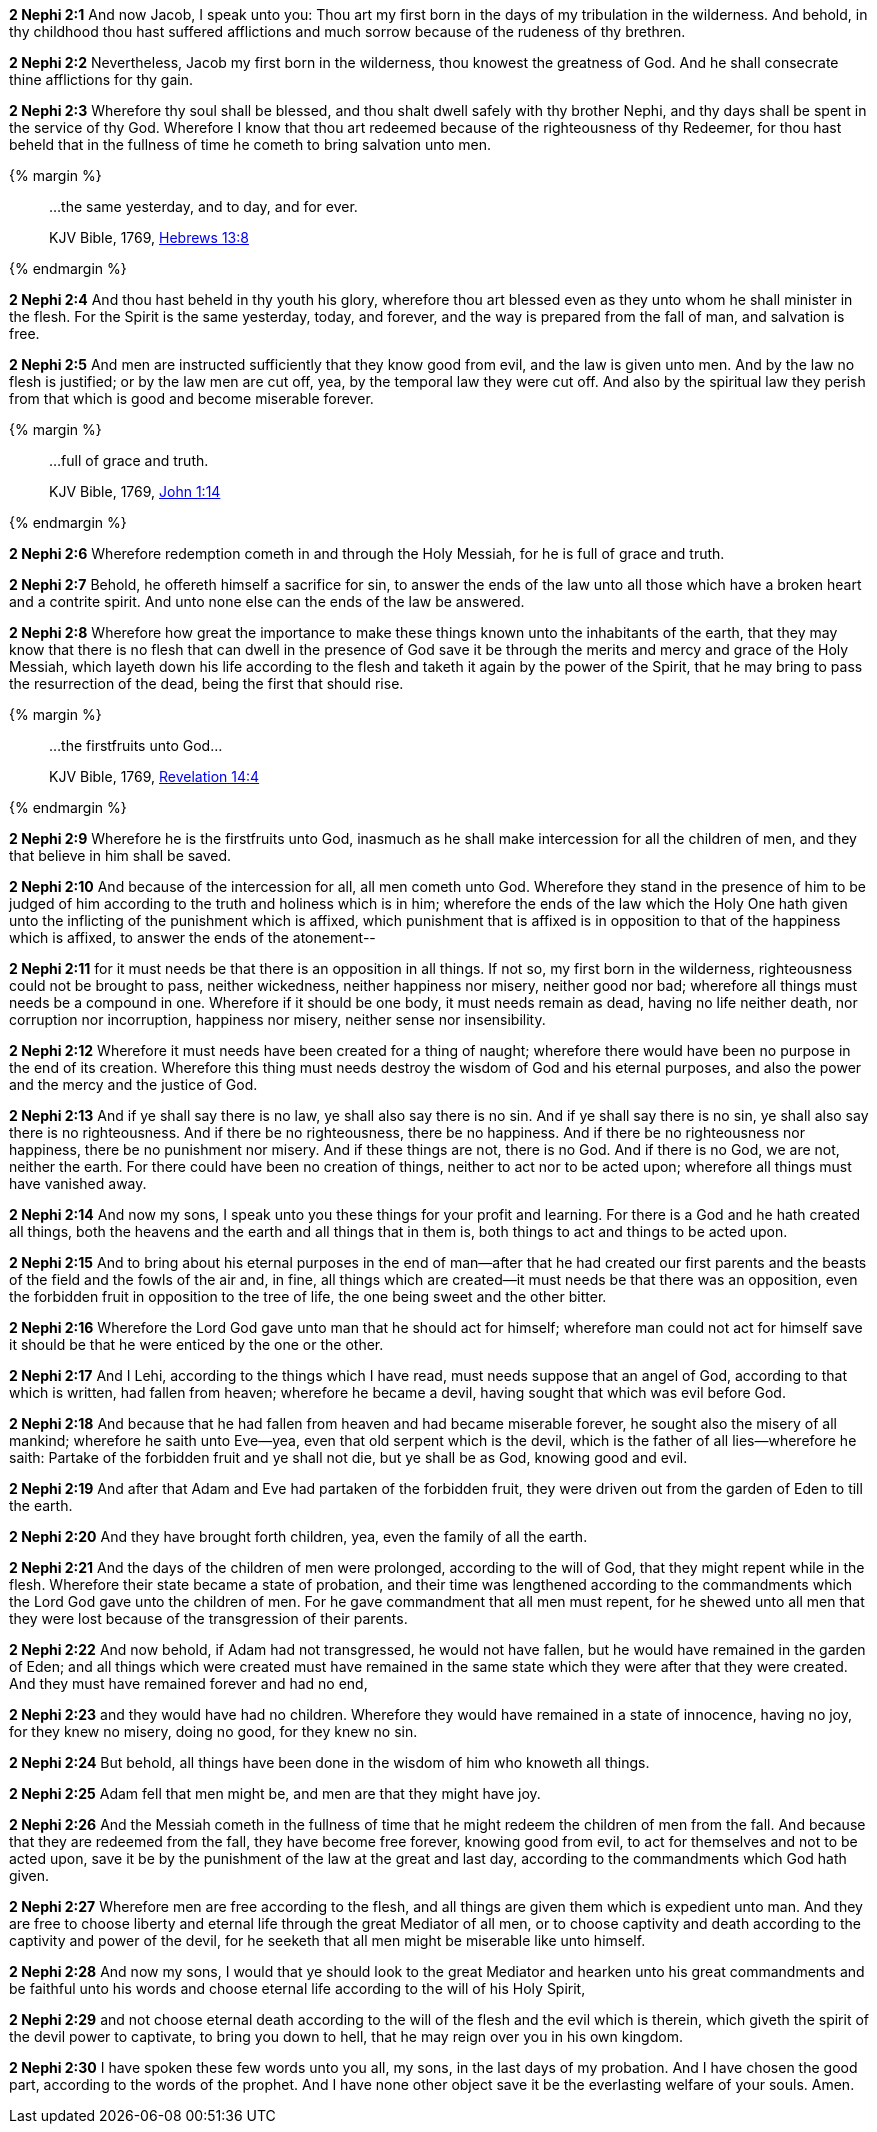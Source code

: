 *2 Nephi 2:1* And now Jacob, I speak unto you: Thou art my first born in the days of my tribulation in the wilderness. And behold, in thy childhood thou hast suffered afflictions and much sorrow because of the rudeness of thy brethren.

*2 Nephi 2:2* Nevertheless, Jacob my first born in the wilderness, thou knowest the greatness of God. And he shall consecrate thine afflictions for thy gain.

*2 Nephi 2:3* Wherefore thy soul shall be blessed, and thou shalt dwell safely with thy brother Nephi, and thy days shall be spent in the service of thy God. Wherefore I know that thou art redeemed because of the righteousness of thy Redeemer, for thou hast beheld that in the fullness of time he cometh to bring salvation unto men.

{% margin %}
____
...the same yesterday, and to day, and for ever.

[small]#KJV Bible, 1769, http://www.kingjamesbibleonline.org/Hebrews-Chapter-13/[Hebrews 13:8]#
____
{% endmargin %}

*2 Nephi 2:4* And thou hast beheld in thy youth his glory, wherefore thou art blessed even as they unto whom he shall minister in the flesh. For the Spirit is [highlight-orange]#the same yesterday, today, and forever#, and the way is prepared from the fall of man, and salvation is free.

*2 Nephi 2:5* And men are instructed sufficiently that they know good from evil, and the law is given unto men. And by the law no flesh is justified; or by the law men are cut off, yea, by the temporal law they were cut off. And also by the spiritual law they perish from that which is good and become miserable forever.

{% margin %}
____
...full of grace and truth.

[small]#KJV Bible, 1769, http://www.kingjamesbibleonline.org/John-Chapter-1/[John 1:14]#
____
{% endmargin %}

*2 Nephi 2:6* Wherefore redemption cometh in and through the Holy Messiah, [highlight-orange]#for he is full of grace and truth.#

*2 Nephi 2:7* Behold, he offereth himself a sacrifice for sin, to answer the ends of the law unto all those which have a broken heart and a contrite spirit. And unto none else can the ends of the law be answered.

*2 Nephi 2:8* Wherefore how great the importance to make these things known unto the inhabitants of the earth, that they may know that there is no flesh that can dwell in the presence of God save it be through the merits and mercy and grace of the Holy Messiah, which layeth down his life according to the flesh and taketh it again by the power of the Spirit, that he may bring to pass the resurrection of the dead, being the first that should rise.

{% margin %}
____
...the firstfruits unto God...

[small]#KJV Bible, 1769, http://www.kingjamesbibleonline.org/Revelation-Chapter-14/[Revelation 14:4]#
____
{% endmargin %}

*2 Nephi 2:9* Wherefore he is [highlight-orange]#the firstfruits unto God#, inasmuch as he shall make intercession for all the children of men, and they that believe in him shall be saved.

*2 Nephi 2:10* And because of the intercession for all, all men cometh unto God. Wherefore they stand in the presence of him to be judged of him according to the truth and holiness which is in him; wherefore the ends of the law which the Holy One hath given unto the inflicting of the punishment which is affixed, which punishment that is affixed is in opposition to that of the happiness which is affixed, to answer the ends of the atonement--

*2 Nephi 2:11* for it must needs be that there is an opposition in all things. If not so, my first born in the wilderness, righteousness could not be brought to pass, neither wickedness, neither happiness nor misery, neither good nor bad; wherefore all things must needs be a compound in one. Wherefore if it should be one body, it must needs remain as dead, having no life neither death, nor corruption nor incorruption, happiness nor misery, neither sense nor insensibility.

*2 Nephi 2:12* Wherefore it must needs have been created for a thing of naught; wherefore there would have been no purpose in the end of its creation. Wherefore this thing must needs destroy the wisdom of God and his eternal purposes, and also the power and the mercy and the justice of God.

*2 Nephi 2:13* And if ye shall say there is no law, ye shall also say there is no sin. And if ye shall say there is no sin, ye shall also say there is no righteousness. And if there be no righteousness, there be no happiness. And if there be no righteousness nor happiness, there be no punishment nor misery. And if these things are not, there is no God. And if there is no God, we are not, neither the earth. For there could have been no creation of things, neither to act nor to be acted upon; wherefore all things must have vanished away.

*2 Nephi 2:14* And now my sons, I speak unto you these things for your profit and learning. For there is a God and he hath created all things, both the heavens and the earth and all things that in them is, both things to act and things to be acted upon.

*2 Nephi 2:15* And to bring about his eternal purposes in the end of man--after that he had created our first parents and the beasts of the field and the fowls of the air and, in fine, all things which are created--it must needs be that there was an opposition, even the forbidden fruit in opposition to the tree of life, the one being sweet and the other bitter.

*2 Nephi 2:16* Wherefore the Lord God gave unto man that he should act for himself; wherefore man could not act for himself save it should be that he were enticed by the one or the other.

*2 Nephi 2:17* And I Lehi, according to the things which I have read, must needs suppose that an angel of God, according to that which is written, had fallen from heaven; wherefore he became a devil, having sought that which was evil before God.

*2 Nephi 2:18* And because that he had fallen from heaven and had became miserable forever, he sought also the misery of all mankind; wherefore he saith unto Eve--yea, even that old serpent which is the devil, which is the father of all lies--wherefore he saith: Partake of the forbidden fruit and ye shall not die, but ye shall be as God, knowing good and evil.

*2 Nephi 2:19* And after that Adam and Eve had partaken of the forbidden fruit, they were driven out from the garden of Eden to till the earth.

*2 Nephi 2:20* And they have brought forth children, yea, even the family of all the earth.

*2 Nephi 2:21* And the days of the children of men were prolonged, according to the will of God, that they might repent while in the flesh. Wherefore their state became a state of probation, and their time was lengthened according to the commandments which the Lord God gave unto the children of men. For he gave commandment that all men must repent, for he shewed unto all men that they were lost because of the transgression of their parents.

*2 Nephi 2:22* And now behold, if Adam had not transgressed, he would not have fallen, but he would have remained in the garden of Eden; and all things which were created must have remained in the same state which they were after that they were created. And they must have remained forever and had no end,

*2 Nephi 2:23* and they would have had no children. Wherefore they would have remained in a state of innocence, having no joy, for they knew no misery, doing no good, for they knew no sin.

*2 Nephi 2:24* But behold, all things have been done in the wisdom of him who knoweth all things.

*2 Nephi 2:25* Adam fell that men might be, and men are that they might have joy.

*2 Nephi 2:26* And the Messiah cometh in the fullness of time that he might redeem the children of men from the fall. And because that they are redeemed from the fall, they have become free forever, knowing good from evil, to act for themselves and not to be acted upon, save it be by the punishment of the law at the great and last day, according to the commandments which God hath given.

*2 Nephi 2:27* Wherefore men are free according to the flesh, and all things are given them which is expedient unto man. And they are free to choose liberty and eternal life through the great Mediator of all men, or to choose captivity and death according to the captivity and power of the devil, for he seeketh that all men might be miserable like unto himself.

*2 Nephi 2:28* And now my sons, I would that ye should look to the great Mediator and hearken unto his great commandments and be faithful unto his words and choose eternal life according to the will of his Holy Spirit,

*2 Nephi 2:29* and not choose eternal death according to the will of the flesh and the evil which is therein, which giveth the spirit of the devil power to captivate, to bring you down to hell, that he may reign over you in his own kingdom.

*2 Nephi 2:30* I have spoken these few words unto you all, my sons, in the last days of my probation. And I have chosen the good part, according to the words of the prophet. And I have none other object save it be the everlasting welfare of your souls. Amen.

